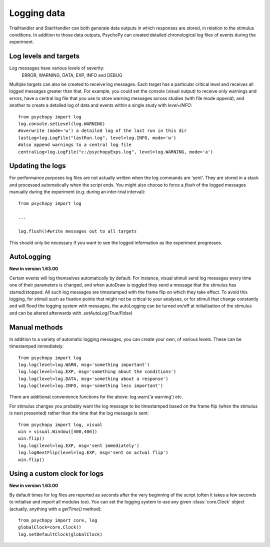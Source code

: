 Logging data
-------------------

TrialHandler and StairHandler can both generate data outputs in which responses are stored, in relation to the stimulus conditions. In addition to those data outputs, PsychoPy can created detailed chronological log files of events during the experiment.

Log levels and targets
~~~~~~~~~~~~~~~~~~~~~~~~~
Log messages have various levels of severity:
    ERROR, WARNING, DATA, EXP, INFO and DEBUG

Multiple `targets` can also be created to receive log messages. Each target has a particular critical level and receives all logged messages greater than that. For example, you could set the console (visual output) to receive only warnings and errors, have a central log file that you use to store warning messages across studies (with file mode `append`), and another to create a detailed log of data and events within a single study with `level=INFO`::

    from psychopy import log
    log.console.setLevel(log.WARNING)
    #overwrite (mode='w') a detailed log of the last run in this dir
    lastLog=log.LogFile("lastRun.log", level=log.INFO, mode='w')
    #also append warnings to a central log file
    centralLog=log.LogFile("c:/psychopyExps.log", level=log.WARNING, mode='a')

Updating the logs
~~~~~~~~~~~~~~~~~~~~~
For performance purposes log files are not actually written when the log commands are 'sent'. They are stored in a stack and processed automatically when the script ends. You might also choose to force a `flush` of the logged messages manually during the experiment (e.g. during an inter-trial interval)::

    from psychopy import log
    
    ...
    
    log.flush()#write messages out to all targets

This should only be necessary if you want to see the logged information as the experiment progresses.

AutoLogging
~~~~~~~~~~~~~~

**New in version 1.63.00**

Certain events will log themselves automatically by default. For instance, visual stimuli send log messages every time one of their parameters is changed, and when autoDraw is toggled they send a message that the stimulus has started/stopped. All such log messages are timestamped with the frame flip on which they take effect. To avoid this logging, for stimuli such as fixation points that might not be critical to your analyses, or for stimuli that change constantly and will flood the logging system with messages, the autoLogging can be turned on/off at initialisation of the stimulus and can be altered afterwards with `.setAutoLog(True/False)`

Manual methods
~~~~~~~~~~~~~~~~~~~~
In addition to a variety of automatic logging messages, you can create your own, of various levels. These can be timestamped immediately::

    from psychopy import log
    log.log(level=log.WARN, msg='something important')
    log.log(level=log.EXP, msg='something about the conditions')
    log.log(level=log.DATA, msg='something about a response')
    log.log(level=log.INFO, msg='something less important')

There are additional convenience functions for the above: log.warn('a warning') etc.

For stimulus changes you probably want the log message to be timestamped based on the frame flip (when the stimulus is next presented) rather than the time that the log message is sent::

    from psychopy import log, visual
    win = visual.Window([400,400])
    win.flip()
    log.log(level=log.EXP, msg='sent immediately')
    log.logNextFlip(level=log.EXP, msg='sent on actual flip')
    win.flip()
    
Using a custom clock for logs
~~~~~~~~~~~~~~~~~~~~~~~~~~~~~~~~~~

**New in version 1.63.00**

By default times for log files are reported as seconds after the very beginning of the script (often it takes a few seconds to initialise and import all modules too). You can set the logging system to use any given :class:`core.Clock` object (actually, anything with a `getTime()` method)::

    from psychopy import core, log
    globalClock=core.Clock()
    log.setDefaultClock(globalClock)